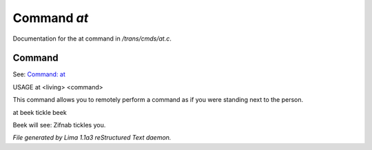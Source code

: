 Command *at*
*************

Documentation for the at command in */trans/cmds/at.c*.

Command
=======

See: `Command: at <at.html>`_ 

USAGE at <living> <command>

This command allows you to remotely perform a command
as if you were standing next to the person.

at beek tickle beek

Beek will see:  Zifnab tickles you.



*File generated by Lima 1.1a3 reStructured Text daemon.*
